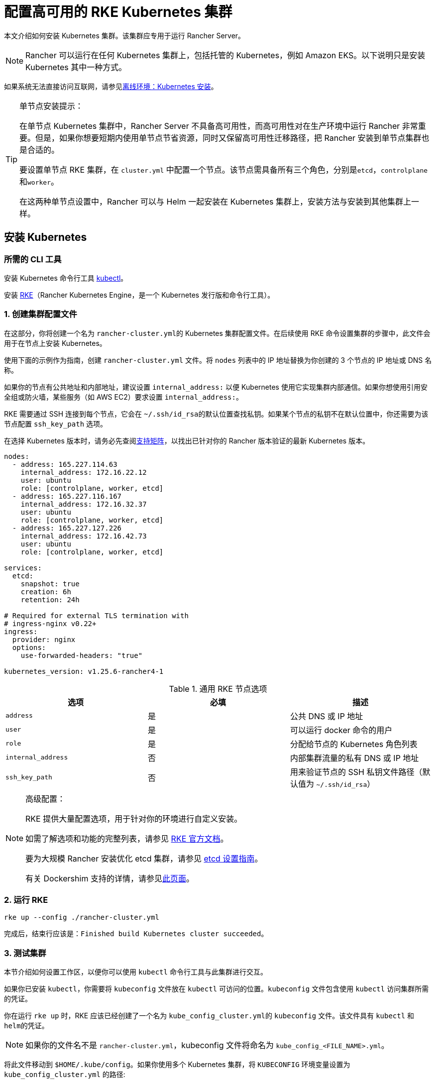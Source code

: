 = 配置高可用的 RKE Kubernetes 集群

本文介绍如何安装 Kubernetes 集群。该集群应专用于运行 Rancher Server。

[NOTE]
====

Rancher 可以运行在任何 Kubernetes 集群上，包括托管的 Kubernetes，例如 Amazon EKS。以下说明只是安装 Kubernetes 其中一种方式。
====


如果系统无法直接访问互联网，请参见xref:installation-and-upgrade/other-installation-methods/air-gapped/air-gapped.adoc[离线环境：Kubernetes 安装]。

[TIP]
.单节点安装提示：
====

在单节点 Kubernetes 集群中，Rancher Server 不具备高可用性，而高可用性对在生产环境中运行 Rancher 非常重要。但是，如果你想要短期内使用单节点节省资源，同时又保留高可用性迁移路径，把 Rancher 安装到单节点集群也是合适的。

要设置单节点 RKE 集群，在 `cluster.yml` 中配置一个节点。该节点需具备所有三个角色，分别是``etcd``，``controlplane``和``worker``。

在这两种单节点设置中，Rancher 可以与 Helm 一起安装在 Kubernetes 集群上，安装方法与安装到其他集群上一样。
====


== 安装 Kubernetes

=== 所需的 CLI 工具

安装 Kubernetes 命令行工具 https://kubernetes.io/docs/tasks/tools/install-kubectl/#install-kubectl[kubectl]。

安装 https://rancher.com/docs/rke/latest/en/installation/[RKE]（Rancher Kubernetes Engine，是一个 Kubernetes 发行版和命令行工具）。

=== 1. 创建集群配置文件

在这部分，你将创建一个名为 ``rancher-cluster.yml``的 Kubernetes 集群配置文件。在后续使用 RKE 命令设置集群的步骤中，此文件会用于在节点上安装 Kubernetes。

使用下面的示例作为指南，创建 `rancher-cluster.yml` 文件。将 `nodes` 列表中的 IP 地址替换为你创建的 3 个节点的 IP 地址或 DNS 名称。

如果你的节点有公共地址和内部地址，建议设置 `internal_address:` 以便 Kubernetes 使用它实现集群内部通信。如果你想使用引用安全组或防火墙，某些服务（如 AWS EC2）要求设置 `internal_address:`。

RKE 需要通过 SSH 连接到每个节点，它会在 ``~/.ssh/id_rsa``的默认位置查找私钥。如果某个节点的私钥不在默认位置中，你还需要为该节点配置 `ssh_key_path` 选项。

在选择 Kubernetes 版本时，请务必先查阅link:https://rancher.com/support-matrix/[支持矩阵]，以找出已针对你的 Rancher 版本验证的最新 Kubernetes 版本。

[,yaml]
----
nodes:
  - address: 165.227.114.63
    internal_address: 172.16.22.12
    user: ubuntu
    role: [controlplane, worker, etcd]
  - address: 165.227.116.167
    internal_address: 172.16.32.37
    user: ubuntu
    role: [controlplane, worker, etcd]
  - address: 165.227.127.226
    internal_address: 172.16.42.73
    user: ubuntu
    role: [controlplane, worker, etcd]

services:
  etcd:
    snapshot: true
    creation: 6h
    retention: 24h

# Required for external TLS termination with
# ingress-nginx v0.22+
ingress:
  provider: nginx
  options:
    use-forwarded-headers: "true"

kubernetes_version: v1.25.6-rancher4-1
----

.通用 RKE 节点选项
|===
| 选项 | 必填 | 描述

| `address`
| 是
| 公共 DNS 或 IP 地址

| `user`
| 是
| 可以运行 docker 命令的用户

| `role`
| 是
| 分配给节点的 Kubernetes 角色列表

| `internal_address`
| 否
| 内部集群流量的私有 DNS 或 IP 地址

| `ssh_key_path`
| 否
| 用来验证节点的 SSH 私钥文件路径（默认值为 `~/.ssh/id_rsa`）
|===

[NOTE]
.高级配置：
====

RKE 提供大量配置选项，用于针对你的环境进行自定义安装。

如需了解选项和功能的完整列表，请参见 https://rancher.com/docs/rke/latest/en/config-options/[RKE 官方文档]。

要为大规模 Rancher 安装优化 etcd 集群，请参见 xref:installation-and-upgrade/best-practices/tuning-etcd-for-large-installs.adoc[etcd 设置指南]。

有关 Dockershim 支持的详情，请参见xref:installation-and-upgrade/requirements/dockershim.adoc[此页面]。
====


=== 2. 运行 RKE

----
rke up --config ./rancher-cluster.yml
----

完成后，结束行应该是：`Finished build Kubernetes cluster succeeded`。

=== 3. 测试集群

本节介绍如何设置工作区，以便你可以使用 `kubectl` 命令行工具与此集群进行交互。

如果你已安装 `kubectl`，你需要将 `kubeconfig` 文件放在 `kubectl` 可访问的位置。`kubeconfig` 文件包含使用 `kubectl` 访问集群所需的凭证。

你在运行 `rke up` 时，RKE 应该已经创建了一个名为 ``kube_config_cluster.yml``的 `kubeconfig` 文件。该文件具有 `kubectl` 和 ``helm``的凭证。

[NOTE]
====

如果你的文件名不是 `rancher-cluster.yml`，kubeconfig 文件将命名为 `kube_config_<FILE_NAME>.yml`。
====


将此文件移动到 `$HOME/.kube/config`。如果你使用多个 Kubernetes 集群，将 `KUBECONFIG` 环境变量设置为 `kube_config_cluster.yml` 的路径:

----
export KUBECONFIG=$(pwd)/kube_config_cluster.yml
----

用 `kubectl` 测试你的连接性，并查看你的所有节点是否都处于 `Ready` 状态：

----
kubectl get nodes

NAME                          STATUS    ROLES                      AGE       VERSION
165.227.114.63                Ready     controlplane,etcd,worker   11m       v1.13.5
165.227.116.167               Ready     controlplane,etcd,worker   11m       v1.13.5
165.227.127.226               Ready     controlplane,etcd,worker   11m       v1.13.5
----

=== 4. 检查集群 Pod 的健康状况

检查所有需要的 Pod 和容器是否健康。

* Pod 处于 `Running` 或 `Completed` 状态。
* `READY` 表示运行 `STATUS` 为 `Running` 的 Pod 的所有容器（例如， `3/3`）。
* `STATUS` 为 `Completed` 的 Pod 是一次运行的 Job。这些 Pod `READY` 列的值应该为 `0/1`。

----
kubectl get pods --all-namespaces

NAMESPACE       NAME                                      READY     STATUS      RESTARTS   AGE
ingress-nginx   nginx-ingress-controller-tnsn4            1/1       Running     0          30s
ingress-nginx   nginx-ingress-controller-tw2ht            1/1       Running     0          30s
ingress-nginx   nginx-ingress-controller-v874b            1/1       Running     0          30s
kube-system     canal-jp4hz                               3/3       Running     0          30s
kube-system     canal-z2hg8                               3/3       Running     0          30s
kube-system     canal-z6kpw                               3/3       Running     0          30s
kube-system     kube-dns-7588d5b5f5-sf4vh                 3/3       Running     0          30s
kube-system     kube-dns-autoscaler-5db9bbb766-jz2k6      1/1       Running     0          30s
kube-system     metrics-server-97bc649d5-4rl2q            1/1       Running     0          30s
kube-system     rke-ingress-controller-deploy-job-bhzgm   0/1       Completed   0          30s
kube-system     rke-kubedns-addon-deploy-job-gl7t4        0/1       Completed   0          30s
kube-system     rke-metrics-addon-deploy-job-7ljkc        0/1       Completed   0          30s
kube-system     rke-network-plugin-deploy-job-6pbgj       0/1       Completed   0          30s
----

这表示你已成功安装了可运行 Rancher Server 的 Kubernetes 集群。

=== 5. 保存你的文件

[NOTE]
.重要提示：
====

维护、排除问题和升级集群需要用到以下文件，请妥善保管这些文件：
====


将以下文件的副本保存在安全位置：

* `rancher-cluster.yml`：RKE 集群配置文件。
* `kube_config_cluster.yml`：集群的 https://rancher.com/docs/rke/latest/en/kubeconfig/[Kubeconfig 文件]。该文件包含可完全访问集群的凭证。
* `rancher-cluster.rkestate`：link:https://rancher.com/docs/rke/latest/en/installation/#kubernetes-cluster-state[Kubernetes 状态文件]。此文件包括用于完全访问集群的凭证。 +
 +
_Kubernetes 集群状态文件仅在 RKE 版本是 0.2.0 或更高版本时生成。_

[NOTE]
====

后两个文件名中的 `rancher-cluster` 部分取决于你命名 RKE 集群配置文件的方式。
====


=== 故障排除

参见xref:installation-and-upgrade/troubleshooting/troubleshooting.adoc[故障排除]页面。

=== 后续操作

xref:installation-and-upgrade/install-rancher.adoc[安装 Rancher]
